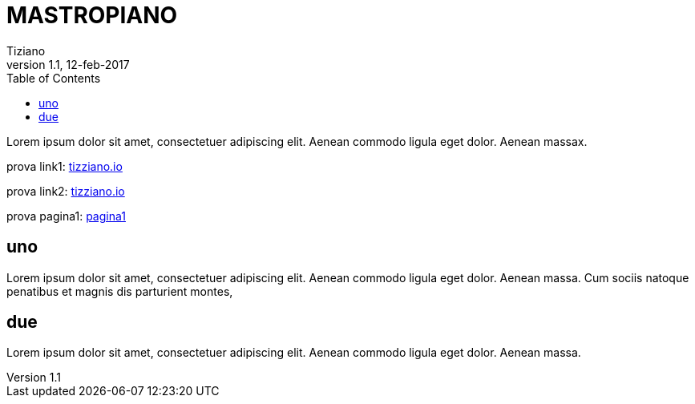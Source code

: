 
= MASTROPIANO
:lang: it
:author: Tiziano
v1.0, 02-feb-2017
v1.1, 12-feb-2017
:backend: xhtml11
:toc2:
:toclevels: 5
:theme: volnitsky
:data-uri:

Lorem ipsum dolor sit amet, consectetuer adipiscing elit. 
Aenean commodo ligula eget dolor. Aenean massax. 


prova link1: link:../index.html[tizziano.io]

prova link2: link:../../github.io/index.html[tizziano.io]

prova pagina1: link:pagina1.html[pagina1]

== uno

Lorem ipsum dolor sit amet, consectetuer adipiscing elit. 
Aenean commodo ligula eget dolor. Aenean massa. 
Cum sociis natoque penatibus et magnis dis parturient montes, 

== due

Lorem ipsum dolor sit amet, consectetuer adipiscing elit. 
Aenean commodo ligula eget dolor. Aenean massa. 


